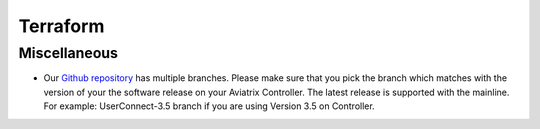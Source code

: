 .. meta::
   :description: Aviatrix Support Center
   :keywords: Aviatrix, Support, Support Center

===========================================================================
Terraform
===========================================================================

Miscellaneous
^^^^^^^^^^^^^

* Our `Github repository <https://github.com/AviatrixSystems/terraform-provider-aviatrix>`_ has multiple branches. Please make sure that you pick the branch which matches with the version of your the software release on your Aviatrix Controller. The latest release is supported with the mainline. For example: UserConnect-3.5 branch if you are using Version 3.5 on Controller.
